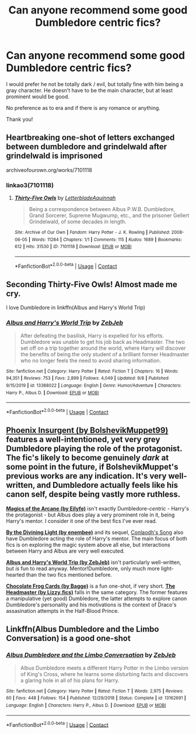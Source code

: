 #+TITLE: Can anyone recommend some good Dumbledore centric fics?

* Can anyone recommend some good Dumbledore centric fics?
:PROPERTIES:
:Author: Global-Imagination72
:Score: 12
:DateUnix: 1603315190.0
:DateShort: 2020-Oct-22
:FlairText: Request
:END:
I would prefer he not be totally dark / evil, but totally fine with him being a gray character. He doesn't have to be the main character, but at least prominent would be good.

No preference as to era and if there is any romance or anything.

Thank you!


** Heartbreaking one-shot of letters exchanged between dumbledore and grindelwald after grindelwald is imprisoned

archiveofourown.org/works/7101118
:PROPERTIES:
:Author: darlingnicky
:Score: 4
:DateUnix: 1603328030.0
:DateShort: 2020-Oct-22
:END:

*** linkao3(7101118)
:PROPERTIES:
:Author: sailingg
:Score: 1
:DateUnix: 1603339007.0
:DateShort: 2020-Oct-22
:END:

**** [[https://archiveofourown.org/works/7101118][*/Thirty-Five Owls/*]] by [[https://www.archiveofourown.org/users/Letterblade/pseuds/Letterblade/users/Aquinnah/pseuds/Aquinnah][/LetterbladeAquinnah/]]

#+begin_quote
  Being a correspondence between Albus P.W.B. Dumbledore, Grand Sorcerer, Supreme Mugwump, etc., and the prisoner Gellert Grindelwald, of some decades in length.
#+end_quote

^{/Site/:} ^{Archive} ^{of} ^{Our} ^{Own} ^{*|*} ^{/Fandom/:} ^{Harry} ^{Potter} ^{-} ^{J.} ^{K.} ^{Rowling} ^{*|*} ^{/Published/:} ^{2008-06-05} ^{*|*} ^{/Words/:} ^{11284} ^{*|*} ^{/Chapters/:} ^{1/1} ^{*|*} ^{/Comments/:} ^{115} ^{*|*} ^{/Kudos/:} ^{1689} ^{*|*} ^{/Bookmarks/:} ^{612} ^{*|*} ^{/Hits/:} ^{31530} ^{*|*} ^{/ID/:} ^{7101118} ^{*|*} ^{/Download/:} ^{[[https://archiveofourown.org/downloads/7101118/Thirty-Five%20Owls.epub?updated_at=1602254083][EPUB]]} ^{or} ^{[[https://archiveofourown.org/downloads/7101118/Thirty-Five%20Owls.mobi?updated_at=1602254083][MOBI]]}

--------------

*FanfictionBot*^{2.0.0-beta} | [[https://github.com/FanfictionBot/reddit-ffn-bot/wiki/Usage][Usage]] | [[https://www.reddit.com/message/compose?to=tusing][Contact]]
:PROPERTIES:
:Author: FanfictionBot
:Score: 1
:DateUnix: 1603339078.0
:DateShort: 2020-Oct-22
:END:


** Seconding Thirty-Five Owls! Almost made me cry.

I love Dumbledore in linkffn(Albus and Harry's World Trip)
:PROPERTIES:
:Author: sailingg
:Score: 1
:DateUnix: 1603338996.0
:DateShort: 2020-Oct-22
:END:

*** [[https://www.fanfiction.net/s/13388022/1/][*/Albus and Harry's World Trip/*]] by [[https://www.fanfiction.net/u/10283561/ZebJeb][/ZebJeb/]]

#+begin_quote
  After defeating the basilisk, Harry is expelled for his efforts. Dumbledore was unable to get his job back as Headmaster. The two set off on a trip together around the world, where Harry will discover the benefits of being the only student of a brilliant former Headmaster who no longer feels the need to avoid sharing information.
#+end_quote

^{/Site/:} ^{fanfiction.net} ^{*|*} ^{/Category/:} ^{Harry} ^{Potter} ^{*|*} ^{/Rated/:} ^{Fiction} ^{T} ^{*|*} ^{/Chapters/:} ^{16} ^{*|*} ^{/Words/:} ^{94,351} ^{*|*} ^{/Reviews/:} ^{753} ^{*|*} ^{/Favs/:} ^{2,899} ^{*|*} ^{/Follows/:} ^{4,049} ^{*|*} ^{/Updated/:} ^{9/8} ^{*|*} ^{/Published/:} ^{9/15/2019} ^{*|*} ^{/id/:} ^{13388022} ^{*|*} ^{/Language/:} ^{English} ^{*|*} ^{/Genre/:} ^{Humor/Adventure} ^{*|*} ^{/Characters/:} ^{Harry} ^{P.,} ^{Albus} ^{D.} ^{*|*} ^{/Download/:} ^{[[http://www.ff2ebook.com/old/ffn-bot/index.php?id=13388022&source=ff&filetype=epub][EPUB]]} ^{or} ^{[[http://www.ff2ebook.com/old/ffn-bot/index.php?id=13388022&source=ff&filetype=mobi][MOBI]]}

--------------

*FanfictionBot*^{2.0.0-beta} | [[https://github.com/FanfictionBot/reddit-ffn-bot/wiki/Usage][Usage]] | [[https://www.reddit.com/message/compose?to=tusing][Contact]]
:PROPERTIES:
:Author: FanfictionBot
:Score: 2
:DateUnix: 1603339054.0
:DateShort: 2020-Oct-22
:END:


** *[[https://www.fanfiction.net/s/13320880/1/Phoenix-Insurgent][Phoenix Insurgent (by BolshevikMuppet99)]]* features a well-intentioned, yet very grey Dumbledore playing the role of the protagonist. The fic's likely to become genuinely /dark/ at some point in the future, if BolshevikMuppet's previous works are any indication. It's very well-written, and Dumbledore actually feels like his canon self, despite being vastly more ruthless.

*[[https://www.fanfiction.net/s/8303194/1/Magicks-of-the-Arcane][Magics of the Arcane (by Eilyfe)]]* isn't exactly Dumbledore-/centric/ - Harry's the protagonist - but Albus does play a very prominent role in it, being Harry's mentor. I consider it one of the best fics I've ever read.

*[[https://www.fanfiction.net/s/5201703/1/By-the-Divining-Light][By the Divining Light (by enembee)]]* and its sequel, [[https://www.fanfiction.net/s/5971274/1/Conlaodh-s-Song][Conlaodh's Song]] also have Dumbledore acting the role of Harry's mentor. The main focus of both fics is on exploring the magic system above all else, but interactions between Harry and Albus are very well executed.

*[[https://www.fanfiction.net/s/13388022/1/Albus-and-Harry-s-World-Trip][Albus and Harry's World Trip (by ZebJeb)]]* isn't particularly well-written, but /is/ fun to read anyway. Mentor!Dumbledore, only much more light-hearted than the two fics mentioned before.

*[[https://www.fanfiction.net/s/3169718/1/Chocolate-Frog-cards][Chocolate Frog Cards (by Bagge)]]* is a fun one-shot, if very short. *[[https://www.fanfiction.net/s/12942462/1/The-Headmaster][The Headmaster (by Lizzy.fics)]]* falls in the same category. The former features a manipulative (yet good) Dumbledore, the latter attempts to explore canon Dumbledore's personality and his motivations is the context of Draco's assasination attempts in the Half-Blood Prince.
:PROPERTIES:
:Author: DreamCobbler
:Score: 1
:DateUnix: 1603392345.0
:DateShort: 2020-Oct-22
:END:


** Linkffn(Albus Dumbledore and the Limbo Conversation) is a good one-shot
:PROPERTIES:
:Author: rohan62442
:Score: 1
:DateUnix: 1603341063.0
:DateShort: 2020-Oct-22
:END:

*** [[https://www.fanfiction.net/s/13162691/1/][*/Albus Dumbledore and the Limbo Conversation/*]] by [[https://www.fanfiction.net/u/10283561/ZebJeb][/ZebJeb/]]

#+begin_quote
  Albus Dumbledore meets a different Harry Potter in the Limbo version of King's Cross, where he learns some disturbing facts and discovers a glaring hole in all of his plans for Harry.
#+end_quote

^{/Site/:} ^{fanfiction.net} ^{*|*} ^{/Category/:} ^{Harry} ^{Potter} ^{*|*} ^{/Rated/:} ^{Fiction} ^{T} ^{*|*} ^{/Words/:} ^{2,975} ^{*|*} ^{/Reviews/:} ^{60} ^{*|*} ^{/Favs/:} ^{448} ^{*|*} ^{/Follows/:} ^{154} ^{*|*} ^{/Published/:} ^{12/29/2018} ^{*|*} ^{/Status/:} ^{Complete} ^{*|*} ^{/id/:} ^{13162691} ^{*|*} ^{/Language/:} ^{English} ^{*|*} ^{/Characters/:} ^{Harry} ^{P.,} ^{Albus} ^{D.} ^{*|*} ^{/Download/:} ^{[[http://www.ff2ebook.com/old/ffn-bot/index.php?id=13162691&source=ff&filetype=epub][EPUB]]} ^{or} ^{[[http://www.ff2ebook.com/old/ffn-bot/index.php?id=13162691&source=ff&filetype=mobi][MOBI]]}

--------------

*FanfictionBot*^{2.0.0-beta} | [[https://github.com/FanfictionBot/reddit-ffn-bot/wiki/Usage][Usage]] | [[https://www.reddit.com/message/compose?to=tusing][Contact]]
:PROPERTIES:
:Author: FanfictionBot
:Score: 3
:DateUnix: 1603341091.0
:DateShort: 2020-Oct-22
:END:
